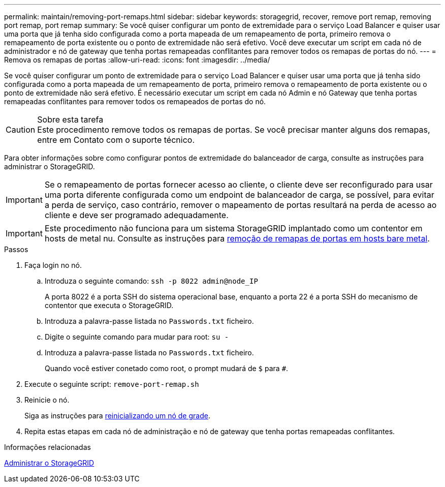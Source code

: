 ---
permalink: maintain/removing-port-remaps.html 
sidebar: sidebar 
keywords: storagegrid, recover, remove port remap, removing port remap, port remap 
summary: Se você quiser configurar um ponto de extremidade para o serviço Load Balancer e quiser usar uma porta que já tenha sido configurada como a porta mapeada de um remapeamento de porta, primeiro remova o remapeamento de porta existente ou o ponto de extremidade não será efetivo. Você deve executar um script em cada nó de administrador e nó de gateway que tenha portas remapeadas conflitantes para remover todos os remapas de portas do nó. 
---
= Remova os remapas de portas
:allow-uri-read: 
:icons: font
:imagesdir: ../media/


[role="lead"]
Se você quiser configurar um ponto de extremidade para o serviço Load Balancer e quiser usar uma porta que já tenha sido configurada como a porta mapeada de um remapeamento de porta, primeiro remova o remapeamento de porta existente ou o ponto de extremidade não será efetivo. É necessário executar um script em cada nó Admin e nó Gateway que tenha portas remapeadas conflitantes para remover todos os remapeados de portas do nó.

.Sobre esta tarefa

CAUTION: Este procedimento remove todos os remapas de portas. Se você precisar manter alguns dos remapas, entre em Contato com o suporte técnico.

Para obter informações sobre como configurar pontos de extremidade do balanceador de carga, consulte as instruções para administrar o StorageGRID.


IMPORTANT: Se o remapeamento de portas fornecer acesso ao cliente, o cliente deve ser reconfigurado para usar uma porta diferente configurada como um endpoint de balanceador de carga, se possível, para evitar a perda de serviço, caso contrário, remover o mapeamento de portas resultará na perda de acesso ao cliente e deve ser programado adequadamente.


IMPORTANT: Este procedimento não funciona para um sistema StorageGRID implantado como um contentor em hosts de metal nu. Consulte as instruções para xref:removing-port-remaps-on-bare-metal-hosts.adoc[remoção de remapas de portas em hosts bare metal].

.Passos
. Faça login no nó.
+
.. Introduza o seguinte comando: `ssh -p 8022 admin@node_IP`
+
A porta 8022 é a porta SSH do sistema operacional base, enquanto a porta 22 é a porta SSH do mecanismo de contentor que executa o StorageGRID.

.. Introduza a palavra-passe listada no `Passwords.txt` ficheiro.
.. Digite o seguinte comando para mudar para root: `su -`
.. Introduza a palavra-passe listada no `Passwords.txt` ficheiro.
+
Quando você estiver conetado como root, o prompt mudará de `$` para `#`.



. Execute o seguinte script: `remove-port-remap.sh`
. Reinicie o nó.
+
Siga as instruções para xref:rebooting-grid-node.adoc[reinicializando um nó de grade].

. Repita estas etapas em cada nó de administração e nó de gateway que tenha portas remapeadas conflitantes.


.Informações relacionadas
xref:../admin/index.adoc[Administrar o StorageGRID]
